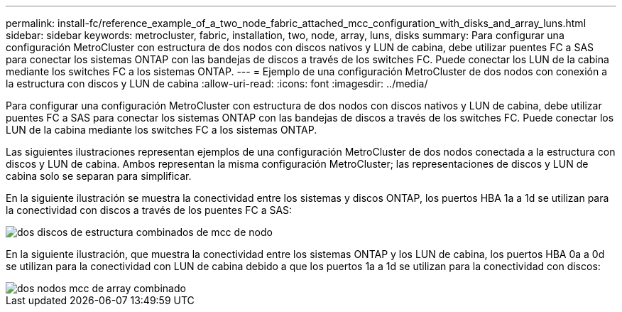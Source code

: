 ---
permalink: install-fc/reference_example_of_a_two_node_fabric_attached_mcc_configuration_with_disks_and_array_luns.html 
sidebar: sidebar 
keywords: metrocluster, fabric, installation, two, node, array, luns, disks 
summary: Para configurar una configuración MetroCluster con estructura de dos nodos con discos nativos y LUN de cabina, debe utilizar puentes FC a SAS para conectar los sistemas ONTAP con las bandejas de discos a través de los switches FC. Puede conectar los LUN de la cabina mediante los switches FC a los sistemas ONTAP. 
---
= Ejemplo de una configuración MetroCluster de dos nodos con conexión a la estructura con discos y LUN de cabina
:allow-uri-read: 
:icons: font
:imagesdir: ../media/


[role="lead"]
Para configurar una configuración MetroCluster con estructura de dos nodos con discos nativos y LUN de cabina, debe utilizar puentes FC a SAS para conectar los sistemas ONTAP con las bandejas de discos a través de los switches FC. Puede conectar los LUN de la cabina mediante los switches FC a los sistemas ONTAP.

Las siguientes ilustraciones representan ejemplos de una configuración MetroCluster de dos nodos conectada a la estructura con discos y LUN de cabina. Ambos representan la misma configuración MetroCluster; las representaciones de discos y LUN de cabina solo se separan para simplificar.

En la siguiente ilustración se muestra la conectividad entre los sistemas y discos ONTAP, los puertos HBA 1a a 1d se utilizan para la conectividad con discos a través de los puentes FC a SAS:

image::../media/two_node_mcc_combined_fabric_disks.gif[dos discos de estructura combinados de mcc de nodo]

En la siguiente ilustración, que muestra la conectividad entre los sistemas ONTAP y los LUN de cabina, los puertos HBA 0a a 0d se utilizan para la conectividad con LUN de cabina debido a que los puertos 1a a 1d se utilizan para la conectividad con discos:

image::../media/two_node_mcc_combined_fabric_arrayluns.gif[dos nodos mcc de array combinado]

